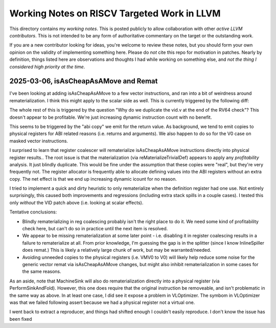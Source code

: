 -------------------------------------------------
Working Notes on RISCV Targeted Work in LLVM
-------------------------------------------------

This directory contains my *working notes*.  This is posted publicly to allow collaboration with other *active LLVM contributors*.  This is not intended to be any form of authoritative commentary on the target or the outstanding work.

If you are a new contributor looking for ideas, you're welcome to review these notes, but you should form your own opinion on the validity of implementing something here.  Please do *not* cite this repo for motivation in patches.  Nearly by definition, things listed here are observations and thoughts I had while working on something else, and *not the thing I considered high priority at the time*.  



2025-03-06, isAsCheapAsAMove and Remat
---------------------------------------

I've been looking at adding isAsCheapAsAMove to a few vector instructions, and ran into a bit of weirdness around rematerialization.  I think this might apply to the scalar side as well.  This is currently triggered by the following diff:

.. code::
   diff --git a/llvm/lib/Target/RISCV/RISCVInstrInfo.cpp b/llvm/lib/Target/RISCV/RISCVInstrInfo.cpp
   index f767223f96cd..c99280a7b29b 100644
   --- a/llvm/lib/Target/RISCV/RISCVInstrInfo.cpp
   +++ b/llvm/lib/Target/RISCV/RISCVInstrInfo.cpp
   @@ -1649,6 +1649,14 @@ bool RISCVInstrInfo::isAsCheapAsAMove(const MachineInstr &MI) const {
                MI.getOperand(1).getReg() == RISCV::X0) ||
               (MI.getOperand(2).isImm() && MI.getOperand(2).getImm() == 0);
      }
   +
   +  switch (RISCV::getRVVMCOpcode(MI.getOpcode())) {
   +  default:
   +    break;
   +  case RISCV::VID_V:
   +    return MI.getOperand(1).isUndef();
   +  }
   +
      return MI.isAsCheapAsAMove();
    }

   diff --git a/llvm/lib/Target/RISCV/RISCVInstrInfoVPseudos.td b/llvm/lib/Target/RISCV/RISCVInstrInfoVPseudos.td
   index 6d3c005583c2..e5728afe18ea 100644
   --- a/llvm/lib/Target/RISCV/RISCVInstrInfoVPseudos.td
   +++ b/llvm/lib/Target/RISCV/RISCVInstrInfoVPseudos.td
   @@ -6686,7 +6686,7 @@ defm PseudoVIOTA_M: VPseudoVIOTA_M;
    //===----------------------------------------------------------------------===//
    // 15.9. Vector Element Index Instruction
    //===----------------------------------------------------------------------===//
   -let isReMaterializable = 1 in
   +let isReMaterializable = 1, isAsCheapAsAMove = 1 in
    defm PseudoVID : VPseudoVID_V;
    } // Predicates = [HasVInstructions]


   diff --git a/llvm/test/CodeGen/RISCV/rvv/stepvector.ll b/llvm/test/CodeGen/RISCV/rvv/stepvector.ll
   index 62339130678d..64b4ce0ecdad 100644
   --- a/llvm/test/CodeGen/RISCV/rvv/stepvector.ll
   +++ b/llvm/test/CodeGen/RISCV/rvv/stepvector.ll
   @@ -533,13 +533,14 @@ define <vscale x 16 x i64> @stepvector_nxv16i64() {
    ; RV32-NEXT:    addi sp, sp, -16
    ; RV32-NEXT:    .cfi_def_cfa_offset 16
    ; RV32-NEXT:    csrr a0, vlenb
   +; RV32-NEXT:    addi a1, sp, 8
    ; RV32-NEXT:    sw a0, 8(sp)
    ; RV32-NEXT:    sw zero, 12(sp)
   -; RV32-NEXT:    addi a0, sp, 8
   -; RV32-NEXT:    vsetvli a1, zero, e64, m8, ta, ma
   -; RV32-NEXT:    vlse64.v v16, (a0), zero
   +; RV32-NEXT:    vsetvli a0, zero, e64, m8, ta, ma
   +; RV32-NEXT:    vlse64.v v8, (a1), zero
   +; RV32-NEXT:    vid.v v16
   +; RV32-NEXT:    vadd.vv v16, v16, v8
    ; RV32-NEXT:    vid.v v8
   -; RV32-NEXT:    vadd.vv v16, v8, v16
    ; RV32-NEXT:    addi sp, sp, 16
    ; RV32-NEXT:    .cfi_def_cfa_offset 0
    ; RV32-NEXT:    ret
   @@ -550,6 +551,7 @@ define <vscale x 16 x i64> @stepvector_nxv16i64() {
    ; RV64-NEXT:    vsetvli a1, zero, e64, m8, ta, ma
    ; RV64-NEXT:    vid.v v8
    ; RV64-NEXT:    vadd.vx v16, v8, a0
   +; RV64-NEXT:    vid.v v8
    ; RV64-NEXT:    ret
      %v = call <vscale x 16 x i64> @llvm.stepvector.nxv16i64()
      ret <vscale x 16 x i64> %v


The whole rest of this is triggered by the question "Why do we duplicate the vid.v at the end of the RV64 check"?  This doesn't appear to be profitable.  We're just increasing dynamic instruction count with no benefit.

This seems to be triggered by the "abi copy" we emit for the return value.  As background, we tend to emit copies to physical registers for ABI related reasons (i.e. returns and arguments).  We also happen to do so for the V0 case on masked vector instructions.

I surprised to learn that register coalescer will rematerialize isAsCheapAsAMove instructions directly into physical register results.. The root issue is that the materialization (via reMaterializeTrivialDef) appears to apply any *profitability* analysis.  It just blindly duplicate.  This would be fine under the assumption that these copies were "real", but they're very frequently not.  The register allocator is frequently able to allocate defining values into the ABI registers without an extra copy. The net effect is that we end up increasing dynamic icount for no reason.

I tried to implement a quick and dirty heuristic to only rematerialize when the definition register had one use.  Not entirely surprisingly, this caused both improvements and regressions (including extra stack spills in a couple cases).  I tested this only *without* the VID patch above (i.e. looking at scalar effects).

Tentative conclusions:

* Blindly rematerializing in reg coalescing probably isn't the right place to do it.  We need some kind of profitability check here, but can't do so in practice until the next item is resolved.
* We appear to be missing rematerialization at some later point - i.e. disabling it in register coalescing results in a failure to rematerialize at all.  From prior knowledge, I'm guessing the gap is in the splitter (since I know InlineSpiller does remat.)  This is likely a relatively large chunk of work, but may be warranted/needed.
* Avoiding unneeded copies to the physical registers (i.e. VMV0 to V0) will likely help reduce some noise for the generic vector remat via isAsCheapAsAMove changes, but might also inhibit rematerialization in some cases for the same reasons.

As an aside, note that MachineSink will also do rematerialization directly into a physical register (via PerformSinkAndFold).  However, this one does require that the original instruction be removeable, and isn't problematic in the same way as above.  In at least one case, I did see it expose a problem in VLOptimizer.  The symbom in VLOptimizer was that we failed following assert because we had a physical register not a virtual one.

.. code::
   assert(MI.getOperand(0).isReg() &&
          isVectorRegClass(MI.getOperand(0).getReg(), MRI) &&
          "All supported instructions produce a vector register result");

I went back to extract a reproducer, and things had shifted enough I couldn't easily reproduce.  I don't know the issue has been fixed
